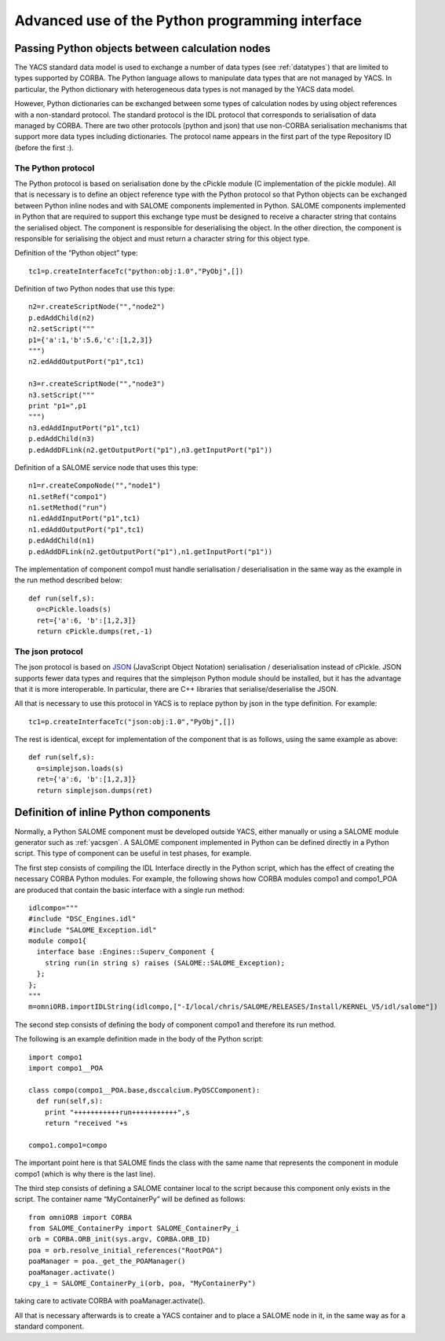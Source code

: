 
.. _advancepy:

Advanced use of the Python programming interface
==========================================================================

Passing Python objects between calculation nodes
--------------------------------------------------
The YACS standard data model is used to exchange a number of data types (see :ref:`datatypes`) that are limited to 
types supported by CORBA.  The Python language allows to manipulate data types that are not managed by YACS.  
In particular, the Python dictionary with heterogeneous data types is not managed by the YACS data model.

However, Python dictionaries can be exchanged between some types of calculation nodes by using object references with 
a non-standard protocol.  The standard protocol is the IDL protocol that corresponds to serialisation of data 
managed by CORBA.  There are two other protocols (python and json) that use non-CORBA serialisation mechanisms 
that support more data types including dictionaries.  
The protocol name appears in the first part of the type Repository ID (before the first :).

The Python protocol
++++++++++++++++++++++
The Python protocol is based on serialisation done by the cPickle module (C implementation of the pickle module).  
All that is necessary is to define an object reference type with the Python protocol so that Python objects 
can be exchanged between Python inline nodes and with SALOME components implemented in Python.  
SALOME components implemented in Python that are required to support this exchange type must be designed 
to receive a character string that contains the serialised object.  The component is responsible for deserialising the object.  
In the other direction, the component is responsible for serialising the object and must return a character string 
for this object type.

Definition of the “Python object” type::

  tc1=p.createInterfaceTc("python:obj:1.0","PyObj",[])

Definition of two Python nodes that use this type::

  n2=r.createScriptNode("","node2")
  p.edAddChild(n2)
  n2.setScript("""
  p1={'a':1,'b':5.6,'c':[1,2,3]}
  """)
  n2.edAddOutputPort("p1",tc1)

  n3=r.createScriptNode("","node3")
  n3.setScript("""
  print "p1=",p1
  """)
  n3.edAddInputPort("p1",tc1)
  p.edAddChild(n3)
  p.edAddDFLink(n2.getOutputPort("p1"),n3.getInputPort("p1"))

Definition of a SALOME service node that uses this type::

  n1=r.createCompoNode("","node1")
  n1.setRef("compo1")
  n1.setMethod("run")
  n1.edAddInputPort("p1",tc1)
  n1.edAddOutputPort("p1",tc1)
  p.edAddChild(n1)
  p.edAddDFLink(n2.getOutputPort("p1"),n1.getInputPort("p1"))

The implementation of component compo1 must handle serialisation / deserialisation in the same 
way as the example in the run method described below::

  def run(self,s):
    o=cPickle.loads(s)
    ret={'a':6, 'b':[1,2,3]}
    return cPickle.dumps(ret,-1)
 
The json protocol
++++++++++++++++++++++
The json protocol is based on `JSON <http://www.json.org/>`_ (JavaScript Object Notation) 
serialisation / deserialisation instead of cPickle. JSON supports fewer data types and requires that 
the simplejson Python module should be installed, but it has the advantage that it is more interoperable.  
In particular, there are C++ libraries that serialise/deserialise the JSON.

All that is necessary to use this protocol in YACS is to replace python by json in the type definition.  For example::

  tc1=p.createInterfaceTc("json:obj:1.0","PyObj",[])

The rest is identical, except for implementation of the component that is as follows, using the same example as above::

  def run(self,s):
    o=simplejson.loads(s)
    ret={'a':6, 'b':[1,2,3]}
    return simplejson.dumps(ret)

Definition of inline Python components
--------------------------------------------------
Normally, a Python SALOME component must be developed outside YACS, either manually or using a SALOME module generator 
such as :ref:`yacsgen`.  
A SALOME component implemented in Python can be defined directly in a Python script.  This type of component 
can be useful in test phases, for example.

The first step consists of compiling the IDL Interface directly in the Python script, which has the effect of 
creating the necessary CORBA Python modules.  For example, the following shows how CORBA modules compo1 and compo1_POA 
are produced that contain the basic interface with a single run method::

  idlcompo="""
  #include "DSC_Engines.idl"
  #include "SALOME_Exception.idl"
  module compo1{
    interface base :Engines::Superv_Component {
      string run(in string s) raises (SALOME::SALOME_Exception);
    };
  };
  """
  m=omniORB.importIDLString(idlcompo,["-I/local/chris/SALOME/RELEASES/Install/KERNEL_V5/idl/salome"])

The second step consists of defining the body of component compo1 and therefore its run method.

The following is an example definition made in the body of the Python script::

  import compo1
  import compo1__POA

  class compo(compo1__POA.base,dsccalcium.PyDSCComponent):
    def run(self,s):
      print "+++++++++++run+++++++++++",s
      return "received "+s

  compo1.compo1=compo

The important point here is that SALOME finds the class with the same name that represents the component 
in module compo1 (which is why there is the last line).

The third step consists of defining a SALOME container local to the script because this component 
only exists in the script.  The container name “MyContainerPy” will be defined as follows::

  from omniORB import CORBA
  from SALOME_ContainerPy import SALOME_ContainerPy_i
  orb = CORBA.ORB_init(sys.argv, CORBA.ORB_ID)
  poa = orb.resolve_initial_references("RootPOA")
  poaManager = poa._get_the_POAManager()
  poaManager.activate()
  cpy_i = SALOME_ContainerPy_i(orb, poa, "MyContainerPy")

taking care to activate CORBA with poaManager.activate().

All that is necessary afterwards is to create a YACS container and to place a SALOME node in it, in the same 
way as for a standard component.


